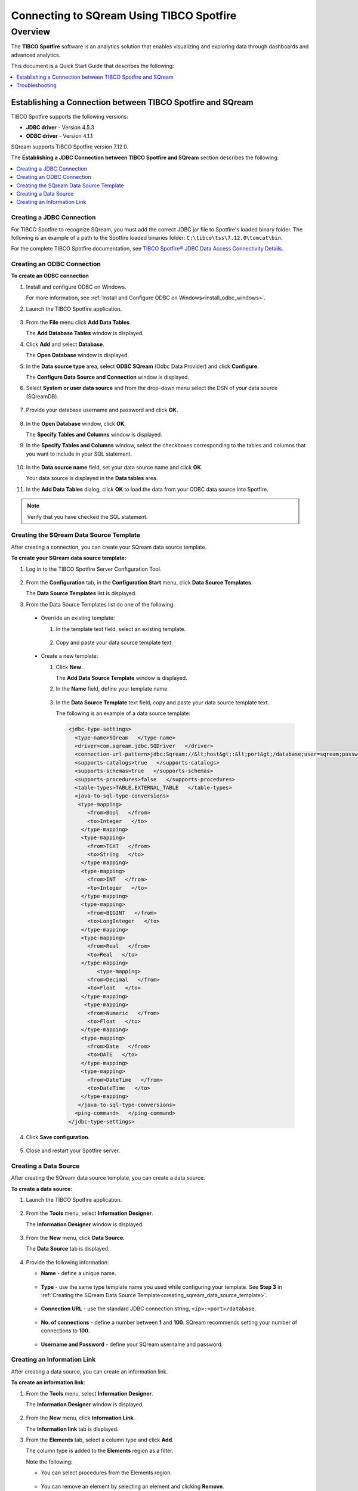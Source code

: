 .. _tibco_spotfire:


*************************
Connecting to SQream Using TIBCO Spotfire
*************************
Overview
=========
The **TIBCO Spotfire** software is an analytics solution that enables visualizing and exploring data through dashboards and advanced analytics.

This document is a Quick Start Guide that describes the following:
   
.. contents::
   :local: 
   :depth: 1
   
Establishing a Connection between TIBCO Spotfire and SQream
-----------------
TIBCO Spotfire supports the following versions:

* **JDBC driver** - Version 4.5.3
* **ODBC driver** - Version 4.1.1

SQream supports TIBCO Spotfire version 7.12.0.

The **Establishing a JDBC Connection between TIBCO Spotfire and SQream** section describes the following:

.. contents::
   :local: 
   :depth: 1   
   
Creating a JDBC Connection
~~~~~~~~~~~
For TIBCO Spotfire to recognize SQream, you must add the correct JDBC jar file to Spotfire's loaded binary folder. The following is an example of a path to the Spotfire loaded binaries folder: ``C:\tibco\tss\7.12.0\tomcat\bin``.

For the complete TIBCO Spotfire documentation, see `TIBCO Spotfire® JDBC Data Access Connectivity Details <https://community.tibco.com/wiki/tibco-spotfire-jdbc-data-access-connectivity-details>`_. 

Creating an ODBC Connection
~~~~~~~~~~~
**To create an ODBC connection**

1. Install and configure ODBC on Windows.

   For more information, see :ref:`Install and Configure ODBC on Windows<install_odbc_windows>`.
   
#. Launch the TIBCO Spotfire application.

    ::

#. From the **File** menu click **Add Data Tables**.

   The **Add Database Tables** window is displayed.

#. Click **Add** and select **Database**.

   The **Open Database** window is displayed.

#. In the **Data source type** area, select **ODBC SQream** (Odbc Data Provider) and click **Configure**.

   The **Configure Data Source and Connection** window is displayed.
   
#. Select **System or user data source** and from the drop-down menu select the DSN of your data source (SQreamDB).

    ::

#. Provide your database username and password and click **OK**.

    ::

#. In the **Open Database** window, click **OK**.

   The **Specify Tables and Columns** window is displayed.

#. In the **Specify Tables and Columns** window, select the checkboxes corresponding to the tables and columns that you want to include in your SQL statement.

    ::

#. In the **Data source name** field, set your data source name and click **OK**.

   Your data source is displayed in the **Data tables** area.

#. In the **Add Data Tables** dialog, click **OK** to load the data from your ODBC data source into Spotfire.

.. note:: Verify that you have checked the SQL statement. 

Creating the SQream Data Source Template
~~~~~~~~~~~
After creating a connection, you can create your SQream data source template.

**To create your SQream data source template:**

1. Log in to the TIBCO Spotfire Server Configuration Tool.

    ::
	
#. From the **Configuration** tab, in the **Configuration Start** menu, click **Data Source Templates**.

   The **Data Source Templates** list is displayed.
   
#. From the Data Source Templates list do one of the following:

  * Override an existing template:
   
    1. In the template text field, select an existing template.
	
	    ::
		
    2. Copy and paste your data source template text.
	 
	     ::
	 
  * Create a new template:
   
    1. Click **New**.
        
       The **Add Data Source Template** window is displayed.
	   
       .. _creating_sqream_data_source_template:
		
    2. In the **Name** field, define your template name.
	
	    ::
		
    3. In the **Data Source Template** text field, copy and paste your data source template text.
	
       The following is an example of a data source template:		

       .. code-block:: console
	
          <jdbc-type-settings>
            <type-name>SQream   </type-name>
            <driver>com.sqream.jdbc.SQDriver   </driver>
            <connection-url-pattern>jdbc:Sqream://&lt;host&gt;:&lt;port&gt;/database;user=sqream;password=sqream;cluster=true   </connection-url-pattern>
            <supports-catalogs>true   </supports-catalogs>
            <supports-schemas>true   </supports-schemas>
            <supports-procedures>false   </supports-procedures>
            <table-types>TABLE,EXTERNAL_TABLE   </table-types>
            <java-to-sql-type-conversions>
             <type-mapping>
                <from>Bool   </from>
                <to>Integer   </to>
              </type-mapping>
              <type-mapping>
                <from>TEXT   </from>
                <to>String   </to>
              </type-mapping>
              <type-mapping>
                <from>INT   </from>
                <to>Integer   </to>
              </type-mapping>
              <type-mapping>
                <from>BIGINT   </from>
                <to>LongInteger   </to>
              </type-mapping>
              <type-mapping>
                <from>Real   </from>
                <to>Real   </to>
              </type-mapping>
	           <type-mapping>
                <from>Decimal   </from>
                <to>Float   </to>
              </type-mapping>
               <type-mapping>
                <from>Numeric   </from>
                <to>Float   </to>
              </type-mapping>
              <type-mapping>
                <from>Date   </from>
                <to>DATE   </to>
              </type-mapping>
              <type-mapping>
                <from>DateTime   </from>
                <to>DateTime   </to>
              </type-mapping>
             </java-to-sql-type-conversions>
            <ping-command>   </ping-command>
          </jdbc-type-settings>			
	
4. Click **Save configuration**.

    ::
	
5. Close and restart your Spotfire server.

Creating a Data Source
~~~~~~~~~~~
After creating the SQream data source template, you can create a data source.

**To create a data source:**

1. Launch the TIBCO Spotfire application.

    ::

#. From the **Tools** menu, select **Information Designer**.

   The **Information Designer** window is displayed.

    ::
	
#. From the **New** menu, click **Data Source**.

   The **Data Source** tab is displayed.

    ::
	
#. Provide the following information:

   * **Name** - define a unique name.
   
      ::
	  
   * **Type** - use the same type template name you used while configuring your template. See **Step 3** in :ref:`Creating the SQream Data Source Template<creating_sqream_data_source_template>`.
   
      ::
	  
   * **Connection URL** - use the standard JDBC connection string, ``<ip>:<port>/database``.
   
      ::
	  
   * **No. of connections** - define a number between **1** and **100**. SQream recommends setting your number of connections to **100**.
   
      ::
	  
   * **Username and Password** - define your SQream username and password.   

Creating an Information Link
~~~~~~~~~~~
After creating a data source, you can create an information link.

**To create an information link**:

1. From the **Tools** menu, select **Information Designer**.

   The **Information Designer** window is displayed.

    ::

#. From the **New** menu, click **Information Link**.

   The **Information link** tab is displayed.
   
#. From the **Elements** tab, select a column type and click **Add**.

   The column type is added to the **Elements** region as a filter.
   
   Note the following:
   
   * You can select procedures from the Elements region.
   
      ::
	  
   * You can remove an element by selecting an element and clicking **Remove**.   

   .. tip:: If the Elements menu is not displayed, you can display it by clicking the **Elements** tab. You can simultaneously select multiple elements by pressing **Ctrl** and making additional selections, and select a range of elements by holding **Shift** and clicking two elements.
   
#. If the elements you select originate from more than one data source table, specify a **Join path**.

5. *Optional* - In the **Description** region, type the description of the information link.

    ::

#. *Optional* - To filter your data, expand the **Filters** section and do the following:

    1. From the **Information Link** region, select the element you added in Step 3 above.
	
	    ::
		
    2. Click **Add**.
	
       The **Add Column** window is displayed.
	   
    3. From the drop-down list, select a column to add a hard filter to and click **OK**.
	
       The selected column is added to the Filters list.
	   
    4. Repeat steps 2 and 3 to add filters to additional columns.
	
	    ::
		
    5. For each column, from the **Filter Type** drop-down list, select **range** or **values**.
	
       .. note:: Filtering by range means entering the upper and lower limits of the desired range. Filtering by values means entering the exact values that you want to include in the returned data, separated by semicolon.

    6. In the **Values** field type the desired values separated with semicolons, or set the upper and lower limits in the **Min Value** and **Max Value** fields. Alternatively, you can type ``?param_name`` in the Values field to use a parameter as the filter for the selected column, where ``param_name`` is the name used to identify the parameter. 

       .. note:: Because limits are inclusive, setting the lower limit to **1000** includes the value **1000** in the data table.
	   
       .. note:: When setting upper and lower limits on **String** type columns, ``A`` precedes ``AA``, and a lone letter precedes words beginning with that latter. For example, ``S** precedes **Smith**, indicating that the name ``Smith`` will not be present when you select names from ``D`` to ``S``. The order of characters is standard ASCII.
	   
   For more information on adding filters, see `Adding Hard Filters <https://docs.tibco.com/pub/spotfire/7.0.1/doc/html/id/id_adding_hard_filters.htm>`_.

7. *Optional* - To add runtime filtering prompts, expand the **Prompts** section and do the following:

    1. Click **Add**.
	
       The **Add Column** window is displayed.
	   
    #. From the **Select column** list, select a column to add a prompt to and click **OK**.
	
       The selected column is added to the Prompts list.
	   
    #. Repeat **Step 1** to add prompts to additional columns.
	
	    ::
		
    #. Do the following for each column:
	
       * Make a selection from the **Prompt Type** drop-down list.
       * Select or clear **Mandatory**.
       * *Optional* - Set your **Max Selections**.
	
   For more information on adding prompts, see `Adding Prompts <https://docs.tibco.com/pub/spotfire/7.0.1/doc/html/id/id_adding_prompts.htm>`_.

8. *Optional* - Expand the **Conditioning** section and specify one of the following conditions:

   * None
   * Distinct
   * Pivot

   Note that you can edit the Pivot conditioning by selecting **Pivot** and clicking **Edit**.
   
9. *Optional* - Expand the **Parameters** section and define your parameters.

     ::

10. *Optional* - Expand the **Properties** section and define your properties.

     ::

11. *Optional* - Expand the **Caching** section and enable or disable whether your information link can be cached.

     ::

12. Click **Save**.

    The **Save As** window is displayed.

13. In the tree, select where you want to save the information link.

     ::

14. In the **Name** field, type a name and description for the information link.

     ::


15. Click **Save**.

    The new information link is added to the library and can be accessed by other users.

.. tip:: You can test the information link directly by clicking **Open Data**. You can also view and edit the SQL belonging to the information link by clicking **SQL**.

For more information on the Information Link attributes, see `Information Link Tab <https://docs.tibco.com/pub/spotfire/7.0.1/doc/html/id/id_information_link_tab.htm>`_.

Troubleshooting
-------------
The **Troubleshooting** section describes the following scenarios:

.. contents::
   :local: 
   :depth: 1 

The JDBC Driver does not Support Boolean, Decimal, or Numeric Types
~~~~~~~~~~~
When attempting to load data, the the Boolean, Decimal, or Numeric column types are not supported and generate the following error:

.. code-block:: console

   Failed to execute query: Unsupported JDBC data type in query result: Bool (HRESULT: 80131500)

The error above is resolved by casting the columns as follows:

* ``Bool`` columns to ``INT``.
* ``Decimal`` and ``Numeric`` columns to ``REAL``.

For more information, see the following:

* **Resolving this error** - `Details on Change Data Types <https://docs.tibco.com/pub/sfire-analyst/10.3.2/doc/html/en-US/TIB_sfire-analyst_UsersGuide/data/data_details_on_change_data_type.htm>`_.

* **Supported data types** - :ref:`Data Types<supported_data_types>`.

Information Services do not Support Live Queries
~~~~~~~~~~~
TIBCO Spotfire data connectors support live queries, but no APIs currently exist for creating custom data connectors. This is resolved by creating a customized SQream adapter using TIBCO's **Data Virtualization (TDV)** or the **Spotfire Advanced Services (ADS)**. These can be used from the built-in TDV connector to enable live queries.

This resolution applies to JDBC and ODBC drivers.